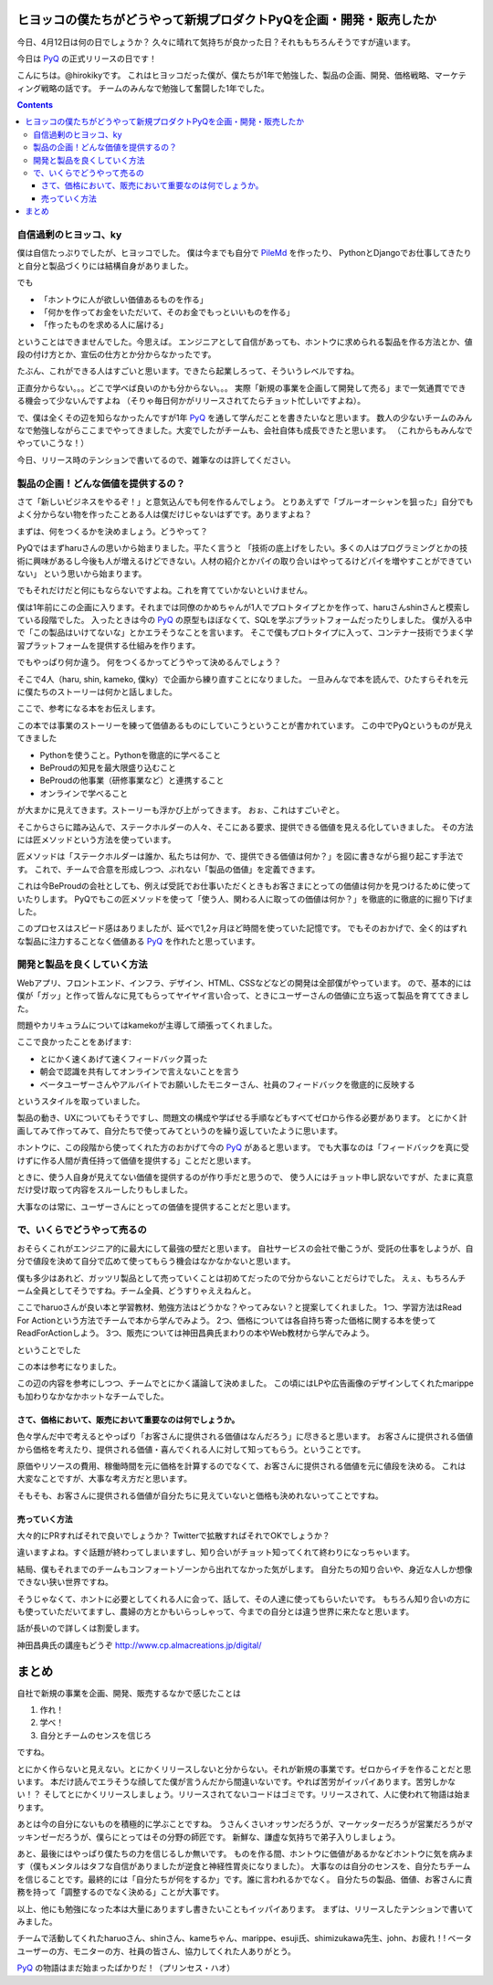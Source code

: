ヒヨッコの僕たちがどうやって新規プロダクトPyQを企画・開発・販売したか
========================================================================

今日、4月12日は何の日でしょうか？
久々に晴れて気持ちが良かった日？それももちろんそうですが違います。

今日は `PyQ <https://pyq.jp/>`_ の正式リリースの日です！

.. tweet:: https://twitter.com/hirokiky/status/852009005509627904

こんにちは。@hirokikyです。
これはヒヨッコだった僕が、僕たちが1年で勉強した、製品の企画、開発、価格戦略、マーケティング戦略の話です。
チームのみんなで勉強して奮闘した1年でした。

.. contents::

自信過剰のヒヨッコ、ky
----------------------------------

僕は自信たっぷりでしたが、ヒヨッコでした。
僕は今までも自分で `PileMd <https://pilemd.com/>`_ を作ったり、
PythonとDjangoでお仕事してきたりと自分と製品づくりには結構自身がありました。

でも

* 「ホントウに人が欲しい価値あるものを作る」
* 「何かを作ってお金をいただいて、そのお金でもっといいものを作る」
* 「作ったものを求める人に届ける」

ということはできませんでした。今思えば。
エンジニアとして自信があっても、ホントウに求められる製品を作る方法とか、値段の付け方とか、宣伝の仕方とか分からなかったです。

たぶん、これができる人はすごいと思います。できたら起業しろって、そういうレベルですね。

正直分からない。。。どこで学べば良いのかも分からない。。。
実際「新規の事業を企画して開発して売る」まで一気通貫でできる機会って少ないんですよね
（そりゃ毎日何かがリリースされてたらチョット忙しいですよね）。

で、僕は全くその辺を知らなかったんですが1年 PyQ_ を通して学んだことを書きたいなと思います。
数人の少ないチームのみんなで勉強しながらここまでやってきました。大変でしたがチームも、会社自体も成長できたと思います。
（これからもみんなでやっていこうな！）

今日、リリース時のテンションで書いてるので、雑筆なのは許してください。

製品の企画！どんな価値を提供するの？
------------------------------------------

さて「新しいビジネスをやるぞ！」と意気込んでも何を作るんでしょう。
とりあえずで「ブルーオーシャンを狙った」自分でもよく分からない物を作ったことある人は僕だけじゃないはずです。ありますよね？

まずは、何をつくるかを決めましょう。どうやって？

PyQではまずharuさんの思いから始まりました。平たく言うと
「技術の底上げをしたい。多くの人はプログラミングとかの技術に興味があるし今後も人が増えるけどできない。人材の紹介とかパイの取り合いはやってるけどパイを増やすことができていない」
という思いから始まります。

でもそれだけだと何にもならないですよね。これを育てていかないといけません。

僕は1年前にこの企画に入ります。それまでは同僚のかめちゃんが1人でプロトタイプとかを作って、haruさんshinさんと模索している段階でした。
入ったときは今の PyQ_ の原型もほぼなくて、SQLを学ぶプラットフォームだったりしました。
僕が入る中で「この製品はいけてないな」とかエラそうなことを言います。
そこで僕もプロトタイプに入って、コンテナー技術でうまく学習プラットフォームを提供する仕組みを作ります。

でもやっぱり何か違う。
何をつくるかってどうやって決めるんでしょう？

そこで4人（haru, shin, kameko, 僕ky）で企画から練り直すことになりました。
一旦みんなで本を読んで、ひたすらそれを元に僕たちのストーリーは何かと話しました。

ここで、参考になる本をお伝えします。

.. raw:: html

    <iframe style="width:120px;height:240px;" marginwidth="0" marginheight="0" scrolling="no" frameborder="0" src="//rcm-fe.amazon-adsystem.com/e/cm?lt1=_blank&bc1=000000&IS2=1&bg1=FFFFFF&fc1=000000&lc1=0000FF&t=hirokikywww-22&o=9&p=8&l=as4&m=amazon&f=ifr&ref=as_ss_li_til&asins=4492532706&linkId=c219c571dc5f63f319472d6d8a937bf3"></iframe>

この本では事業のストーリーを練って価値あるものにしていこうということが書かれています。
この中でPyQというものが見えてきました

* Pythonを使うこと。Pythonを徹底的に学べること
* BeProudの知見を最大限盛り込むこと
* BeProudの他事業（研修事業など）と連携すること
* オンラインで学べること

が大まかに見えてきます。ストーリーも浮かび上がってきます。
おぉ、これはすごいぞと。

そこからさらに踏み込んで、ステークホルダーの人々、そこにある要求、提供できる価値を見える化していきました。
その方法には匠メソッドという方法を使っています。

.. raw:: html

    <iframe style="width:120px;height:240px;" marginwidth="0" marginheight="0" scrolling="no" frameborder="0" src="//rcm-fe.amazon-adsystem.com/e/cm?lt1=_blank&bc1=000000&IS2=1&bg1=FFFFFF&fc1=000000&lc1=0000FF&t=hirokikywww-22&o=9&p=8&l=as4&m=amazon&f=ifr&ref=as_ss_li_til&asins=B01MTD3YAW&linkId=94e092ce15ab3fc9bb51fe3fa538a224"></iframe>


匠メソッドは「ステークホルダーは誰か、私たちは何か、で、提供できる価値は何か？」を図に書きながら掘り起こす手法です。
これで、チームで合意を形成しつつ、ぶれない「製品の価値」を定義できます。

これは今BeProudの会社としても、例えば受託でお仕事いただくときもお客さまにとっての価値は何かを見つけるために使っていたりします。
PyQでもこの匠メソッドを使って「使う人、関わる人に取っての価値は何か？」を徹底的に徹底的に掘り下げました。

このプロセスはスピード感はありましたが、延べで1,2ヶ月ほど時間を使っていた記憶です。
でもそのおかげで、全く的はずれな製品に注力することなく価値ある PyQ_ を作れたと思っています。

開発と製品を良くしていく方法
------------------------------------------------

Webアプリ、フロントエンド、インフラ、デザイン、HTML、CSSなどなどの開発は全部僕がやっています。
ので、基本的には僕が「ガッ」と作って皆んなに見てもらってヤイヤイ言い合って、ときにユーザーさんの価値に立ち返って製品を育ててきました。

問題やカリキュラムについてはkamekoが主導して頑張ってくれました。

ここで良かったことをあげます:

* とにかく速くあげて速くフィードバック貰った
* 朝会で認識を共有してオンラインで言えないことを言う
* ベータユーザーさんやアルバイトでお願いしたモニターさん、社員のフィードバックを徹底的に反映する

というスタイルを取っていました。

製品の動き、UXについてもそうですし、問題文の構成や学ばせる手順などもすべてゼロから作る必要があります。
とにかく計画してみて作ってみて、自分たちで使ってみてというのを繰り返していたように思います。

ホントウに、この段階から使ってくれた方のおかげて今の PyQ_ があると思います。
でも大事なのは「フィードバックを真に受けずに作る人間が責任持って価値を提供する」ことだと思います。

ときに、使う人自身が見えてない価値を提供するのが作り手だと思うので、
使う人にはチョット申し訳ないですが、たまに真意だけ受け取って内容をスルーしたりもしました。

大事なのは常に、ユーザーさんにとっての価値を提供することだと思います。

で、いくらでどうやって売るの
-------------------------------------

おそらくこれがエンジニア的に最大にして最強の壁だと思います。
自社サービスの会社で働こうが、受託の仕事をしようが、自分で値段を決めて自分で広めて使ってもらう機会はなかなかないと思います。

僕も多少はあれど、ガッツリ製品として売っていくことは初めてだったので分からないことだらけでした。
えぇ、もちろんチーム全員としてそうですね。チーム全員、どうすりゃええねんと。

ここでharuoさんが良い本と学習教材、勉強方法はどうかな？やってみない？と提案してくれました。
1つ、学習方法はRead For Actionという方法でチームで本から学んでみよう。
2つ、価格については各自持ち寄った価格に関する本を使ってReadForActionしよう。
3つ、販売については神田昌典氏まわりの本やWeb教材から学んでみよう。

ということでした

.. raw:: html

   <iframe style="width:120px;height:240px;" marginwidth="0" marginheight="0" scrolling="no" frameborder="0" src="//rcm-fe.amazon-adsystem.com/e/cm?lt1=_blank&bc1=000000&IS2=1&bg1=FFFFFF&fc1=000000&lc1=0000FF&t=hirokikywww-22&o=9&p=8&l=as4&m=amazon&f=ifr&ref=as_ss_li_til&asins=B01BTG95KY&linkId=c67f19067d65f983eb10a7bcad137bcc"></iframe>

この本は参考になりました。

.. raw:: html

   <iframe style="width:120px;height:240px;" marginwidth="0" marginheight="0" scrolling="no" frameborder="0" src="//rcm-fe.amazon-adsystem.com/e/cm?lt1=_blank&bc1=000000&IS2=1&bg1=FFFFFF&fc1=000000&lc1=0000FF&t=hirokikywww-22&o=9&p=8&l=as4&m=amazon&f=ifr&ref=as_ss_li_til&asins=4478502382&linkId=c287f9abec68b6fabae0f81f585e53b1"></iframe>

この辺の内容を参考にしつつ、チームでとにかく議論して決めました。
この頃にはLPや広告画像のデザインしてくれたmarippeも加わりなかなかホットなチームでした。

さて、価格において、販売において重要なのは何でしょうか。
+++++++++++++++++++++++++++++++++++++++++++++++++++++++++++++++++++

色々学んだ中で考えるとやっぱり「お客さんに提供される価値はなんだろう」に尽きると思います。
お客さんに提供される価値から価格を考えたり、提供される価値・喜んでくれる人に対して知ってもらう。ということです。

原価やリソースの費用、稼働時間を元に価格を計算するのでなくて、お客さんに提供される価値を元に値段を決める。
これは大変なことですが、大事な考え方だと思います。

そもそも、お客さんに提供される価値が自分たちに見えていないと価格も決めれないってことですね。

売っていく方法
++++++++++++++++++++++++++

大々的にPRすればそれで良いでしょうか？
Twitterで拡散すればそれでOKでしょうか？

違いますよね。すぐ話題が終わってしまいますし、知り合いがチョット知ってくれて終わりになっちゃいます。

結局、僕もそれまでのチームもコンフォートゾーンから出れてなかった気がします。
自分たちの知り合いや、身近な人しか想像できない狭い世界ですね。

そうじゃなくて、ホントに必要としてくれる人に会って、話して、その人達に使ってもらいたいです。
もちろん知り合いの方にも使っていただいてますし、農婦の方とかもいらっしゃって、今までの自分とは違う世界に来たなと思います。

話が長いので詳しくは割愛します。

神田昌典氏の講座もどうぞ http://www.cp.almacreations.jp/digital/

まとめ
=========

自社で新規の事業を企画、開発、販売するなかで感じたことは

1. 作れ！
2. 学べ！
3. 自分とチームのセンスを信じろ

ですね。

とにかく作らないと見えない。とにかくリリースしないと分からない。それが新規の事業です。ゼロからイチを作ることだと思います。
本だけ読んでエラそうな顔してた僕が言うんだから間違いないです。やれば苦労がイッパイあります。苦労しかない！？
そしてとにかくリリースしましょう。リリースされてないコードはゴミです。リリースされて、人に使われて物語は始まります。

あとは今の自分にないものを積極的に学ぶことですね。
うさんくさいオッサンだろうが、マーケッターだろうが営業だろうがマッキンゼーだろうが、僕らにとってはその分野の師匠です。
新鮮な、謙虚な気持ちで弟子入りしましょう。

あと、最後にはやっぱり僕たちの力を信じるしか無いです。
ものを作る間、ホントウに価値があるかなどホントウに気を病みます（僕もメンタルはタフな自信がありましたが逆食と神経性胃炎になりました）。
大事なのは自分のセンスを、自分たちチームを信じることです。最終的には「自分たちが何をするか」です。誰に言われるかでなく。
自分たちの製品、価値、お客さんに責務を持って「調整するのでなく決める」ことが大事です。

以上、他にも勉強になった本は大量にありますし書きたいこともイッパイあります。
まずは、リリースしたテンションで書いてみました。

チームで活動してくれたharuoさん、shinさん、kameちゃん、marippe、esuji氏、shimizukawa先生、john、お疲れ！!
ベータユーザーの方、モニターの方、社員の皆さん、協力してくれた人ありがとう。

PyQ_ の物語はまだ始まったばかりだ！（プリンセス・ハオ）
